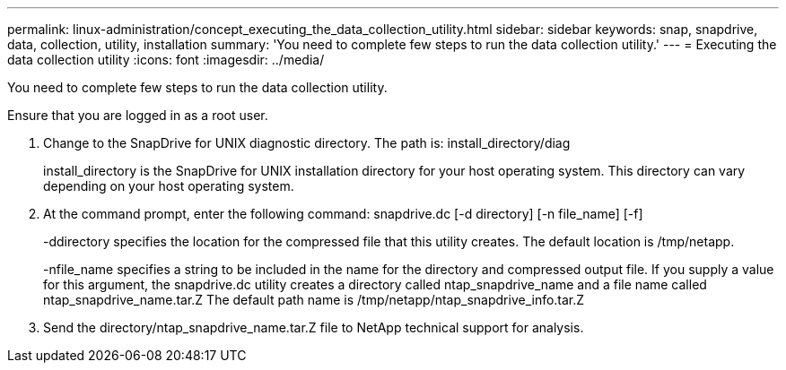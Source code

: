 ---
permalink: linux-administration/concept_executing_the_data_collection_utility.html
sidebar: sidebar
keywords: snap, snapdrive, data, collection, utility, installation
summary: 'You need to complete few steps to run the data collection utility.'
---
= Executing the data collection utility
:icons: font
:imagesdir: ../media/

[.lead]
You need to complete few steps to run the data collection utility.

Ensure that you are logged in as a root user.

. Change to the SnapDrive for UNIX diagnostic directory. The path is: install_directory/diag
+
install_directory is the SnapDrive for UNIX installation directory for your host operating system. This directory can vary depending on your host operating system.

. At the command prompt, enter the following command: snapdrive.dc [-d directory] [-n file_name] [-f]
+
-ddirectory specifies the location for the compressed file that this utility creates. The default location is /tmp/netapp.
+
-nfile_name specifies a string to be included in the name for the directory and compressed output file. If you supply a value for this argument, the snapdrive.dc utility creates a directory called ntap_snapdrive_name and a file name called ntap_snapdrive_name.tar.Z The default path name is /tmp/netapp/ntap_snapdrive_info.tar.Z

. Send the directory/ntap_snapdrive_name.tar.Z file to NetApp technical support for analysis.
